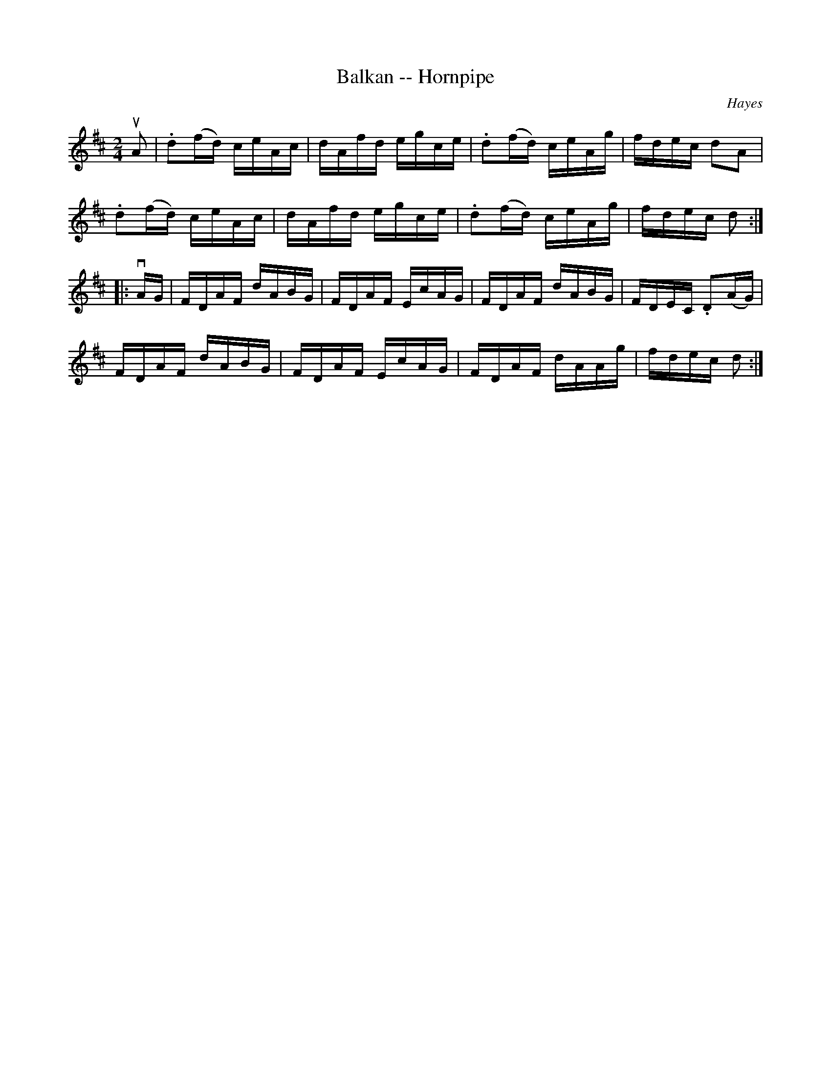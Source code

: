 X:1
T:Balkan -- Hornpipe
Z:Bob Puckette <bpuckette:msn.com> 2003-3-10
R:hornpipe
C:Hayes
B:Cole's 1000 Fiddle Tunes
M:2/4
L:1/16
K:D
uA2|.d2(fd) ceAc|dAfd egce|.d2(fd) ceAg|fdec d2A2|
.d2(fd) ceAc|dAfd egce|.d2(fd) ceAg|fdec d2:|
|:vAG|FDAF dABG|FDAF EcAG|FDAF dABG|FDEC .D2(AG)|
FDAF dABG|FDAF EcAG|FDAF dAAg|fdec d2:|
